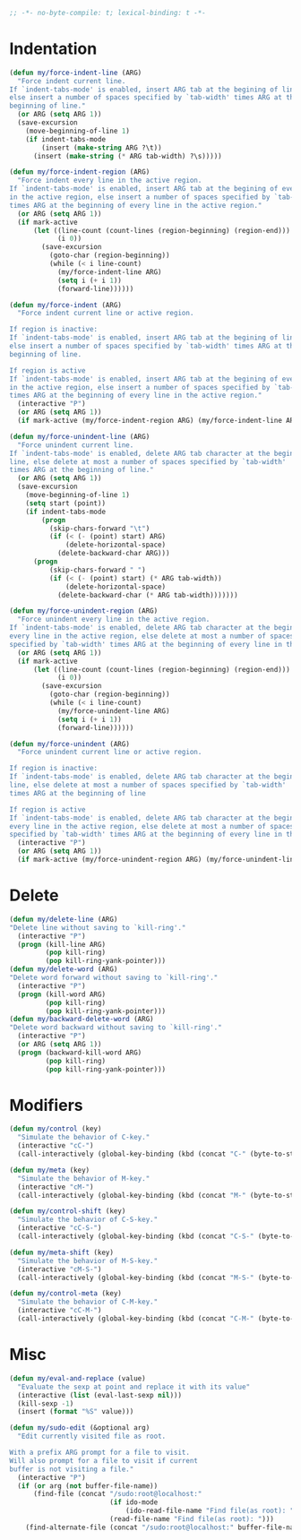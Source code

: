 #+begin_src emacs-lisp
  ;; -*- no-byte-compile: t; lexical-binding: t -*-
#+end_src

* Indentation
#+begin_src emacs-lisp
  (defun my/force-indent-line (ARG)
    "Force indent current line.
  If `indent-tabs-mode' is enabled, insert ARG tab at the begining of line,
  else insert a number of spaces specified by `tab-width' times ARG at the
  beginning of line."
    (or ARG (setq ARG 1))
    (save-excursion
      (move-beginning-of-line 1)
      (if indent-tabs-mode
          (insert (make-string ARG ?\t))
        (insert (make-string (* ARG tab-width) ?\s)))))

  (defun my/force-indent-region (ARG)
    "Force indent every line in the active region.
  If `indent-tabs-mode' is enabled, insert ARG tab at the begining of every line
  in the active region, else insert a number of spaces specified by `tab-width'
  times ARG at the beginning of every line in the active region."
    (or ARG (setq ARG 1))
    (if mark-active
        (let ((line-count (count-lines (region-beginning) (region-end)))
              (i 0))
          (save-excursion
            (goto-char (region-beginning))
            (while (< i line-count)
              (my/force-indent-line ARG)
              (setq i (+ i 1))
              (forward-line))))))

  (defun my/force-indent (ARG)
    "Force indent current line or active region.

  If region is inactive:
  If `indent-tabs-mode' is enabled, insert ARG tab at the begining of line,
  else insert a number of spaces specified by `tab-width' times ARG at the
  beginning of line.

  If region is active
  If `indent-tabs-mode' is enabled, insert ARG tab at the begining of every line
  in the active region, else insert a number of spaces specified by `tab-width'
  times ARG at the beginning of every line in the active region."
    (interactive "P")
    (or ARG (setq ARG 1))
    (if mark-active (my/force-indent-region ARG) (my/force-indent-line ARG)))

  (defun my/force-unindent-line (ARG)
    "Force unindent current line.
  If `indent-tabs-mode' is enabled, delete ARG tab character at the begining of
  line, else delete at most a number of spaces specified by `tab-width'
  times ARG at the beginning of line."
    (or ARG (setq ARG 1))
    (save-excursion
      (move-beginning-of-line 1)
      (setq start (point))
      (if indent-tabs-mode
          (progn
            (skip-chars-forward "\t")
            (if (< (- (point) start) ARG)
                (delete-horizontal-space)
              (delete-backward-char ARG)))
        (progn
            (skip-chars-forward " ")
            (if (< (- (point) start) (* ARG tab-width))
                (delete-horizontal-space)
              (delete-backward-char (* ARG tab-width)))))))

  (defun my/force-unindent-region (ARG)
    "Force unindent every line in the active region.
  If `indent-tabs-mode' is enabled, delete ARG tab character at the begining of
  every line in the active region, else delete at most a number of spaces
  specified by `tab-width' times ARG at the beginning of every line in the active region."
    (or ARG (setq ARG 1))
    (if mark-active
        (let ((line-count (count-lines (region-beginning) (region-end)))
              (i 0))
          (save-excursion
            (goto-char (region-beginning))
            (while (< i line-count)
              (my/force-unindent-line ARG)
              (setq i (+ i 1))
              (forward-line))))))

  (defun my/force-unindent (ARG)
    "Force unindent current line or active region.

  If region is inactive:
  If `indent-tabs-mode' is enabled, delete ARG tab character at the begining of
  line, else delete at most a number of spaces specified by `tab-width'
  times ARG at the beginning of line

  If region is active
  If `indent-tabs-mode' is enabled, delete ARG tab character at the begining of
  every line in the active region, else delete at most a number of spaces
  specified by `tab-width' times ARG at the beginning of every line in the active region."
    (interactive "P")
    (or ARG (setq ARG 1))
    (if mark-active (my/force-unindent-region ARG) (my/force-unindent-line ARG)))
#+end_src

* Delete
#+begin_src emacs-lisp
  (defun my/delete-line (ARG)
  "Delete line without saving to `kill-ring'."
    (interactive "P")
    (progn (kill-line ARG)
           (pop kill-ring)
           (pop kill-ring-yank-pointer)))
  (defun my/delete-word (ARG)
  "Delete word forward without saving to `kill-ring'."
    (interactive "P")
    (progn (kill-word ARG)
           (pop kill-ring)
           (pop kill-ring-yank-pointer)))
  (defun my/backward-delete-word (ARG)
  "Delete word backward without saving to `kill-ring'."
    (interactive "P")
    (or ARG (setq ARG 1))
    (progn (backward-kill-word ARG)
           (pop kill-ring)
           (pop kill-ring-yank-pointer)))
#+end_src

* Modifiers
#+begin_src emacs-lisp
  (defun my/control (key)
    "Simulate the behavior of C-key."
    (interactive "cC-")
    (call-interactively (global-key-binding (kbd (concat "C-" (byte-to-string key))))))

  (defun my/meta (key)
    "Simulate the behavior of M-key."
    (interactive "cM-")
    (call-interactively (global-key-binding (kbd (concat "M-" (byte-to-string key))))))

  (defun my/control-shift (key)
    "Simulate the behavior of C-S-key."
    (interactive "cC-S-")
    (call-interactively (global-key-binding (kbd (concat "C-S-" (byte-to-string key))))))

  (defun my/meta-shift (key)
    "Simulate the behavior of M-S-key."
    (interactive "cM-S-")
    (call-interactively (global-key-binding (kbd (concat "M-S-" (byte-to-string key))))))

  (defun my/control-meta (key)
    "Simulate the behavior of C-M-key."
    (interactive "cC-M-")
    (call-interactively (global-key-binding (kbd (concat "C-M-" (byte-to-string key))))))
#+end_src

* Misc
#+begin_src emacs-lisp
  (defun my/eval-and-replace (value)
    "Evaluate the sexp at point and replace it with its value"
    (interactive (list (eval-last-sexp nil)))
    (kill-sexp -1)
    (insert (format "%S" value)))

  (defun my/sudo-edit (&optional arg)
    "Edit currently visited file as root.

  With a prefix ARG prompt for a file to visit.
  Will also prompt for a file to visit if current
  buffer is not visiting a file."
    (interactive "P")
    (if (or arg (not buffer-file-name))
        (find-file (concat "/sudo:root@localhost:"
                           (if ido-mode
                               (ido-read-file-name "Find file(as root): "))
                           (read-file-name "Find file(as root): ")))
      (find-alternate-file (concat "/sudo:root@localhost:" buffer-file-name))))
#+end_src
